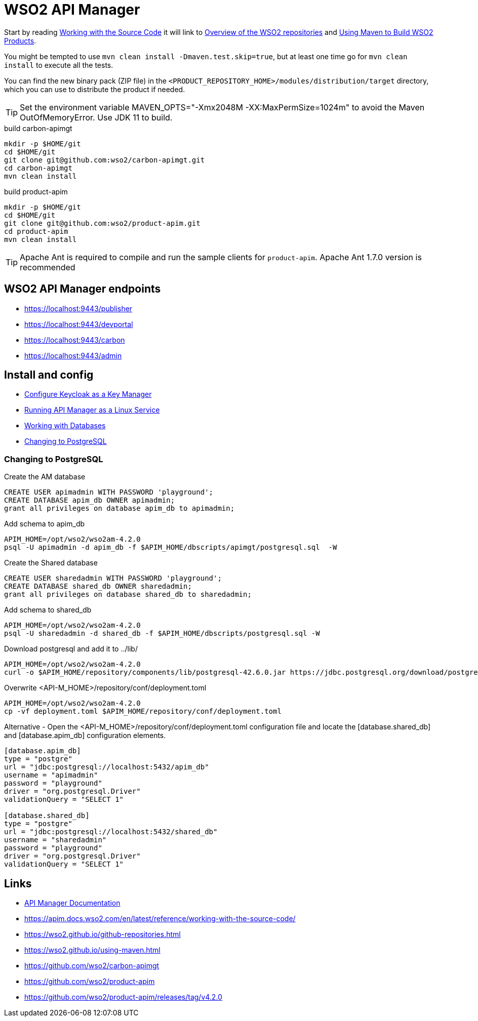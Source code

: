= WSO2 API Manager

Start by reading https://apim.docs.wso2.com/en/latest/reference/working-with-the-source-code/[Working with the Source Code] it will link
to https://wso2.github.io/github-repositories.html[Overview of the WSO2 repositories] and https://wso2.github.io/using-maven.html[Using Maven to Build WSO2 Products].

You might be tempted to use `mvn clean install -Dmaven.test.skip=true`, but at least one time go for `mvn clean install` to execute all the tests.

You can find the new binary pack (ZIP file) in the `<PRODUCT_REPOSITORY_HOME>/modules/distribution/target` directory, which you can use to distribute the product if needed.

TIP: Set the environment variable MAVEN_OPTS="-Xmx2048M -XX:MaxPermSize=1024m" to avoid the Maven OutOfMemoryError. Use JDK 11 to build.

.build carbon-apimgt
[source,bash]
----
mkdir -p $HOME/git
cd $HOME/git
git clone git@github.com:wso2/carbon-apimgt.git
cd carbon-apimgt
mvn clean install
----

.build product-apim
[source,bash]
----
mkdir -p $HOME/git
cd $HOME/git
git clone git@github.com:wso2/product-apim.git
cd product-apim
mvn clean install
----

TIP: Apache Ant is required to compile and run the sample clients for `product-apim`. Apache Ant 1.7.0 version is recommended

== WSO2 API Manager endpoints

- https://localhost:9443/publisher
- https://localhost:9443/devportal
- https://localhost:9443/carbon
- https://localhost:9443/admin


== Install and config

- https://apim.docs.wso2.com/en/latest/administer/key-managers/configure-keycloak-connector/[Configure Keycloak as a Key Manager]
- https://apim.docs.wso2.com/en/latest/install-and-setup/install/installing-the-product/installing-api-m-as-a-linux-service/[Running API Manager as a Linux Service]
- https://apim.docs.wso2.com/en/latest/install-and-setup/setup/setting-up-databases/overview/[Working with Databases]
- https://apim.docs.wso2.com/en/latest/install-and-setup/setup/setting-up-databases/changing-default-databases/changing-to-postgresql/[Changing to PostgreSQL]

=== Changing to PostgreSQL

.Create the AM database
[source,sql]
----
CREATE USER apimadmin WITH PASSWORD 'playground';
CREATE DATABASE apim_db OWNER apimadmin;
grant all privileges on database apim_db to apimadmin;
----

.Add schema to apim_db
[source,bash]
----
APIM_HOME=/opt/wso2/wso2am-4.2.0
psql -U apimadmin -d apim_db -f $APIM_HOME/dbscripts/apimgt/postgresql.sql  -W
----

.Create the Shared database
[source,sql]
----
CREATE USER sharedadmin WITH PASSWORD 'playground';
CREATE DATABASE shared_db OWNER sharedadmin;
grant all privileges on database shared_db to sharedadmin;
----

.Add schema to shared_db
[source,bash]
----
APIM_HOME=/opt/wso2/wso2am-4.2.0
psql -U sharedadmin -d shared_db -f $APIM_HOME/dbscripts/postgresql.sql -W
----

.Download postgresql and add it to ../lib/
[source,bash]
----
APIM_HOME=/opt/wso2/wso2am-4.2.0
curl -o $APIM_HOME/repository/components/lib/postgresql-42.6.0.jar https://jdbc.postgresql.org/download/postgresql-42.6.0.jar
----

.Overwrite <API-M_HOME>/repository/conf/deployment.toml
[source,bash]
----
APIM_HOME=/opt/wso2/wso2am-4.2.0
cp -vf deployment.toml $APIM_HOME/repository/conf/deployment.toml
----

Alternative - Open the <API-M_HOME>/repository/conf/deployment.toml configuration file and locate the [database.shared_db] and [database.apim_db] configuration elements.

----
[database.apim_db]
type = "postgre"
url = "jdbc:postgresql://localhost:5432/apim_db"
username = "apimadmin"
password = "playground"
driver = "org.postgresql.Driver"
validationQuery = "SELECT 1"

[database.shared_db]
type = "postgre"
url = "jdbc:postgresql://localhost:5432/shared_db"
username = "sharedadmin"
password = "playground"
driver = "org.postgresql.Driver"
validationQuery = "SELECT 1"
----

== Links

- https://apim.docs.wso2.com/en/latest/[API Manager Documentation]
- https://apim.docs.wso2.com/en/latest/reference/working-with-the-source-code/
- https://wso2.github.io/github-repositories.html
- https://wso2.github.io/using-maven.html
- https://github.com/wso2/carbon-apimgt
- https://github.com/wso2/product-apim
- https://github.com/wso2/product-apim/releases/tag/v4.2.0

